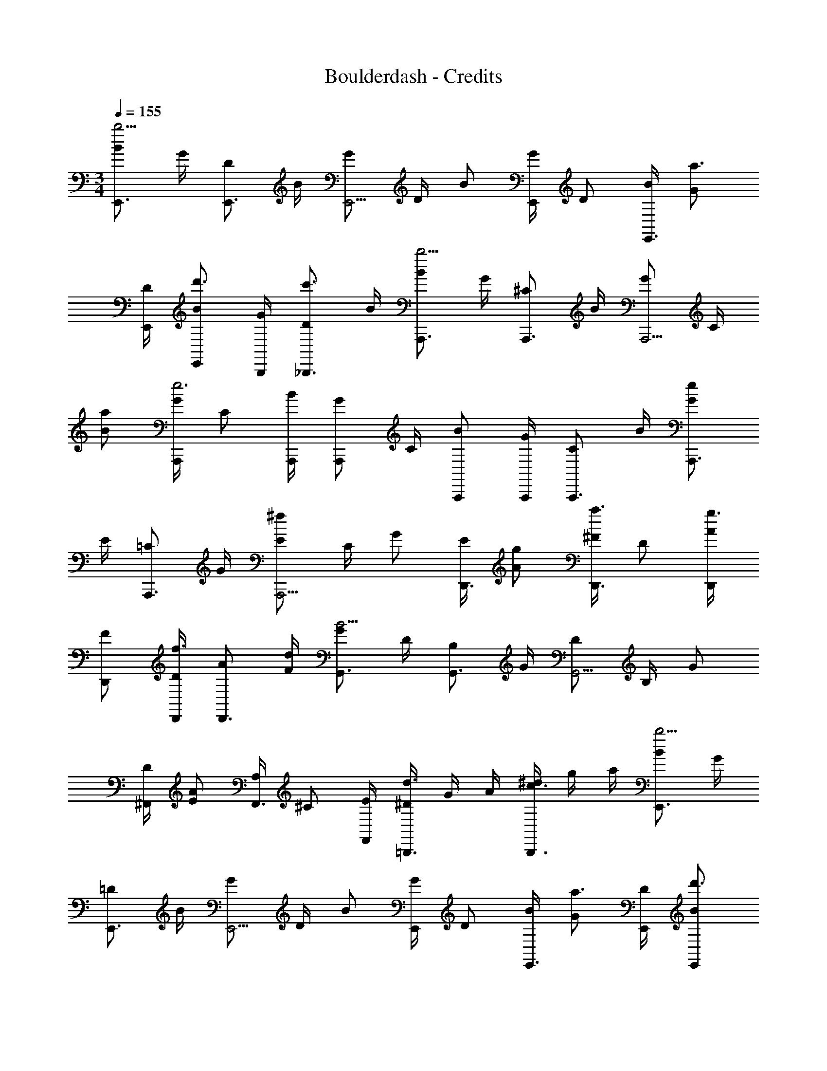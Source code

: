 X: 1
T: Boulderdash - Credits
Z: ABC Generated by Starbound Composer
L: 1/4
M: 3/4
Q: 1/4=155
K: C
[B/E,,3/4b15/4] G/4 [D/E,,3/4] B/4 [G/E,,5/4] D/4 B/ [G/4E,,/4] D/ [B/4E,,3/4] [G/a3/4] 
[D/4E,,/4] [B/E,,/d'3/4] [G/4B,,,/4] [D/_B,,,3/4c'3/4] B/4 [B/A,,,3/4b9/4] G/4 [^C/A,,,3/4] B/4 [G/A,,,5/4] C/4 
[B/a/] [G/4A,,,/4e3] C/ [B/4A,,,/4] [G/A,,,/] C/4 [B/A,,,/] [G/4A,,,/4] [C/A,,,3/4] B/4 [G/A,,,3/4e4/3] 
E/4 [=C/A,,,3/4] G/4 [E/A,,,5/4^f4/3] C/4 G/ [E/4D,,3/4] [A/g/] [^F/4D,,3/4a3/4] D/ [A/4D,,/4g3/4] 
[F/D,,/] [D/4D,,/4f3/4] [A/D,,3/4] [F/4d/4] [G/G,,3/4B11/4] D/4 [B,/G,,3/4] G/4 [D/G,,5/4] B,/4 G/ 
[D/4^F,,/4] [E/A4/3] [A,/4F,,3/4] ^C/ [E/4F,,/4] [^D/4=B,,,3/4d3/4] G/4 A/4 [^d/4B,,,3/4c3/4] g/4 a/4 [B/E,,3/4b15/4] G/4 
[=D/E,,3/4] B/4 [G/E,,5/4] D/4 B/ [G/4E,,/4] D/ [B/4E,,3/4] [G/a3/4] [D/4E,,/4] [B/E,,/d'3/4] 
[G/4B,,,/4] [D/_B,,,3/4c'3/4] B/4 [B/A,,,3/4b9/4] G/4 [C/A,,,3/4] B/4 [G/A,,,5/4] C/4 [B/a/] [G/4A,,,/4e3] 
C/ [B/4A,,,/4] [G/A,,,/] C/4 [B/A,,,/] [G/4A,,,/4] [C/A,,,3/4] B/4 [G/A,,,3/4e4/3] E/4 [=C/A,,,3/4] 
G/4 [E/A,,,5/4f4/3] C/4 G/ [E/4D,,3/4] [A/g/] [F/4D,,3/4a3/4] D/ [A/4D,,/4g3/4] [F/D,,/] [D/4D,,/4f3/4] 
[A/D,,3/4] [F/4=d/4] [G/G,,3/4B11/4] D/4 [B,/G,,3/4] G/4 [D/G,,5/4] B,/4 G/ [D/4F,,/4] [E/A4/3] 
[A,/4F,,3/4] ^C/ [E/4F,,/4] [^D/4=B,,,3/4d3/4] G/4 A/4 [^d/4B,,,3/4c3/4] g/4 a/4 [B/C,,3/4e11/4] E/4 [G/C,,3/4] B/4 
[E/C,,5/4] G/4 B/ [E/4C,,/4] [G/e3/4] [B/4C,,/4] [E/f3/4] [G/4C,,/4] [B/C,,3/4g3/4] E/4 [G/a/C,,3/4] 
[B/4=d/4] [A/e/B,,,3/4] [=D/4d5/] [F/B,,,3/4] A/4 [D/B,,,5/4] F/4 A/ [D/4E,,/4] [^G/B4/3] [B,/4E,,/4] 
E/ [G/4E,,/4] [A/D,,3/4d4/3] B,/4 [E/D,,3/4] A/4 [B/C,,3/4e11/4] E/4 [=G/C,,3/4] B/4 [E/C,,5/4] 
G/4 B/ [E/4C,,/4] [G/e3/4] [B/4C,,/4] [E/f3/4] [G/4C,,/4] [B/C,,3/4g3/4] E/4 [G/C,,3/4a3/4] B/4 
[A/e'/B,,,3/4] [D/4d'5/] [F/B,,,3/4] A/4 [D/B,,,3/] F/4 A/ D/4 [G/4A,,,3/4b4/3] =C/4 E/4 [A/4B,,,3/4] 
D/4 F/4 [B/4C,,3/4a4/3] E/4 G/4 [d/4D,,3/4] G/4 A/4 [B/C,,3/4b11/4] E/4 [G/C,,3/4] B/4 [E/C,,5/4] 
G/4 B/ [E/4C,,/4] [G/b3/4] [B/4C,,/4] [E/a/] [G/4C,,/4b/4] [B/g/C,,3/4] [E/4d/4] [G/C,,3/4b3/4] B/4 
[A/a/B,,,3/4] [D/4b/4] [F/g/B,,,3/4] [A/4d/4] [D/b3/4B,,,5/4] F/4 [A/a/] [D/4E,,/4b/4] [^G/a4/3] [B,/4E,,/4] E/ 
[G/4E,,/4] [A/D,,3/4^g4/3] B,/4 [E/D,,3/4] A/4 [B/C,,3/4B9/8] E/4 [z3/8=G/C,,3/4] [z/8c9/8] B/4 [E/C,,5/4] G/4 
[B/d9/8] [E/4C,,/4] [z3/8G/] [z/8e9/8] [B/4C,,/4] E/ [G/4C,,/4] [B/C,,3/4f3/4] E/4 [G/C,,3/4=g3/4] B/4 [A/B,,,3/4f11/4] 
D/4 [F/B,,,3/4] A/4 [D/B,,,3/] F/4 A/ D/4 [G/4A,,,3/4e3/4] C/4 E/4 [A/4B,,,3/4f3/4] D/4 F/4 
[B/4C,,3/4g3/4] E/4 G/4 [d/4D,,3/4a3/4] G/4 A/4 [B/E,,3/4b15/4] G/4 [D/E,,3/4] B/4 [G/E,,5/4] D/4 B/ 
[G/4E,,/4] D/ [B/4E,,3/4] [G/a3/4] [D/4E,,/4] [B/E,,/d'3/4] [G/4B,,,/4] [D/_B,,,3/4c'3/4] B/4 [B/A,,,3/4b9/4] G/4 
[^C/A,,,3/4] B/4 [G/A,,,5/4] C/4 [B/a/] [G/4A,,,/4e3] C/ [B/4A,,,/4] [G/A,,,/] C/4 [B/A,,,/] 
[G/4A,,,/4] [C/A,,,3/4] B/4 [G/A,,,3/4e4/3] E/4 [=C/A,,,3/4] G/4 [E/A,,,5/4f4/3] C/4 G/ [E/4D,,3/4] 
[A/g/] [F/4D,,3/4a3/4] D/ [A/4D,,/4g3/4] [F/D,,/] [D/4D,,/4f3/4] [A/D,,3/4] [F/4d/4] [G/G,,3/4B11/4] D/4 [B,/G,,3/4] 
G/4 [D/G,,5/4] B,/4 G/ [D/4F,,/4] [E/A4/3] [A,/4F,,3/4] ^C/ [E/4F,,/4] [^D/4=B,,,3/4d3/4] G/4 A/4 
[^d/4B,,,3/4c3/4] g/4 a/4 [B/E,,3/4b15/4] G/4 [=D/E,,3/4] B/4 [G/E,,5/4] D/4 B/ [G/4E,,/4] D/ 
[B/4E,,3/4] [G/a3/4] [D/4E,,/4] [B/E,,/d'3/4] [G/4B,,,/4] [D/_B,,,3/4c'3/4] B/4 [B/A,,,3/4b9/4] G/4 [C/A,,,3/4] B/4 
[G/A,,,5/4] C/4 [B/a/] [G/4A,,,/4e3] C/ [B/4A,,,/4] [G/A,,,/] C/4 [B/A,,,/] [G/4A,,,/4] [C/A,,,3/4] 
B/4 [G/A,,,3/4e4/3] E/4 [=C/A,,,3/4] G/4 [E/A,,,5/4f4/3] C/4 G/ [E/4D,,3/4] [A/g/] [F/4D,,3/4a3/4] 
D/ [A/4D,,/4g3/4] [F/D,,/] [D/4D,,/4f3/4] [A/D,,3/4] [F/4=d/4] [G/G,,3/4B11/4] D/4 [B,/G,,3/4] G/4 [D/G,,5/4] 
B,/4 G/ [D/4F,,/4] [E/A4/3] [A,/4F,,3/4] ^C/ [E/4F,,/4] [^D/4=B,,,3/4d3/4] G/4 A/4 [^d/4B,,,3/4c3/4] g/4 a/4 
[B/C,,3/4e11/4] E/4 [G/C,,3/4] B/4 [E/C,,5/4] G/4 B/ [E/4C,,/4] [G/e3/4] [B/4C,,/4] [E/f3/4] 
[G/4C,,/4] [B/C,,3/4g3/4] E/4 [G/a/C,,3/4] [B/4=d/4] [A/e/B,,,3/4] [=D/4d5/] [F/B,,,3/4] A/4 [D/B,,,5/4] F/4 
A/ [D/4E,,/4] [^G/B4/3] [B,/4E,,/4] E/ [G/4E,,/4] [A/D,,3/4d4/3] B,/4 [E/D,,3/4] A/4 [B/C,,3/4e11/4] 
E/4 [=G/C,,3/4] B/4 [E/C,,5/4] G/4 B/ [E/4C,,/4] [G/e3/4] [B/4C,,/4] [E/f3/4] [G/4C,,/4] 
[B/C,,3/4g3/4] E/4 [G/C,,3/4a3/4] B/4 [A/e'/B,,,3/4] [D/4d'5/] [F/B,,,3/4] A/4 [D/B,,,3/] F/4 A/ 
D/4 [G/4A,,,3/4b4/3] =C/4 E/4 [A/4B,,,3/4] D/4 F/4 [B/4C,,3/4a4/3] E/4 G/4 [d/4D,,3/4] G/4 A/4 [B/C,,3/4b11/4] E/4 
[G/C,,3/4] B/4 [E/C,,5/4] G/4 B/ [E/4C,,/4] [G/b3/4] [B/4C,,/4] [E/a/] [G/4C,,/4b/4] [B/g/C,,3/4] 
[E/4d/4] [G/C,,3/4b3/4] B/4 [A/a/B,,,3/4] [D/4b/4] [F/g/B,,,3/4] [A/4d/4] [D/b3/4B,,,5/4] F/4 [A/a/] [D/4E,,/4b/4] 
[^G/a4/3] [B,/4E,,/4] E/ [G/4E,,/4] [A/D,,3/4^g4/3] B,/4 [E/D,,3/4] A/4 [B/C,,3/4B9/8] E/4 [z3/8=G/C,,3/4] 
[z/8c9/8] B/4 [E/C,,5/4] G/4 [B/d9/8] [E/4C,,/4] [z3/8G/] [z/8e9/8] [B/4C,,/4] E/ [G/4C,,/4] [B/C,,3/4f3/4] E/4 
[G/C,,3/4=g3/4] B/4 [A/B,,,3/4f11/4] D/4 [F/B,,,3/4] A/4 [D/B,,,3/] F/4 A/ D/4 [G/4A,,,3/4e3/4] 
C/4 E/4 [A/4B,,,3/4f3/4] D/4 F/4 [B/4C,,3/4g3/4] E/4 G/4 [d/4D,,3/4a3/4] G/4 A/4 [B/E,,3/4b15/4] G/4 [D/E,,3/4] 
B/4 [G/E,,5/4] D/4 B/ [G/4E,,/4] D/ [B/4E,,3/4] [G/a3/4] [D/4E,,/4] [B/E,,/d'3/4] [G/4B,,,/4] 
[D/_B,,,3/4c'3/4] B/4 [B/A,,,3/4b9/4] G/4 [^C/A,,,3/4] B/4 [G/A,,,5/4] C/4 [B/a/] [G/4A,,,/4e3] C/ 
[B/4A,,,/4] [G/A,,,/] C/4 [B/A,,,/] [G/4A,,,/4] [C/A,,,3/4] B/4 [G/A,,,3/4e4/3] E/4 [=C/A,,,3/4] G/4 
[E/A,,,5/4f4/3] C/4 G/ [E/4D,,3/4] [A/g/] [F/4D,,3/4a3/4] D/ [A/4D,,/4g3/4] [F/D,,/] [D/4D,,/4f3/4] [A/D,,3/4] 
[F/4d/4] [G/G,,3/4B11/4] D/4 [B,/G,,3/4] G/4 [D/G,,5/4] B,/4 G/ [D/4F,,/4] [E/A4/3] [A,/4F,,3/4] 
^C/ [E/4F,,/4] [^D/4=B,,,3/4d3/4] G/4 A/4 [^d/4B,,,3/4c3/4] g/4 a/4 [B/E,,3/4b15/4] G/4 [=D/E,,3/4] B/4 [G/E,,5/4] 
D/4 B/ [G/4E,,/4] D/ [B/4E,,3/4] [G/a3/4] [D/4E,,/4] [B/E,,/d'3/4] [G/4B,,,/4] [D/_B,,,3/4c'3/4] B/4 
[B/A,,,3/4b9/4] G/4 [C/A,,,3/4] B/4 [G/A,,,5/4] C/4 [B/a/] [G/4A,,,/4e3] C/ [B/4A,,,/4] [G/A,,,/] 
C/4 [B/A,,,/] [G/4A,,,/4] [C/A,,,3/4] B/4 [G/A,,,3/4e4/3] E/4 [=C/A,,,3/4] G/4 [E/A,,,5/4f4/3] C/4 
G/ [E/4D,,3/4] [A/g/] [F/4D,,3/4a3/4] D/ [A/4D,,/4g3/4] [F/D,,/] [D/4D,,/4f3/4] [A/D,,3/4] [F/4=d/4] [G/G,,3/4B11/4] 
D/4 [B,/G,,3/4] G/4 [D/G,,5/4] B,/4 G/ [D/4F,,/4] [E/A4/3] [A,/4F,,3/4] ^C/ [E/4F,,/4] 
[^D/4=B,,,3/4d3/4] G/4 A/4 [^d/4B,,,3/4c3/4] g/4 a/4 [B/C,,3/4e11/4] E/4 [G/C,,3/4] B/4 [E/C,,5/4] G/4 B/ 
[E/4C,,/4] [G/e3/4] [B/4C,,/4] [E/f3/4] [G/4C,,/4] [B/C,,3/4g3/4] E/4 [G/a/C,,3/4] [B/4=d/4] [A/e/B,,,3/4] [=D/4d5/] 
[F/B,,,3/4] A/4 [D/B,,,5/4] F/4 A/ [D/4E,,/4] [^G/B4/3] [B,/4E,,/4] E/ [G/4E,,/4] [A/D,,3/4d4/3] 
B,/4 [E/D,,3/4] A/4 [B/C,,3/4e11/4] E/4 [=G/C,,3/4] B/4 [E/C,,5/4] G/4 B/ [E/4C,,/4] 
[G/e3/4] [B/4C,,/4] [E/f3/4] [G/4C,,/4] [B/C,,3/4g3/4] E/4 [G/C,,3/4a3/4] B/4 [A/e'/B,,,3/4] [D/4d'5/] [F/B,,,3/4] 
A/4 [D/B,,,3/] F/4 A/ D/4 [G/4A,,,3/4b4/3] =C/4 E/4 [A/4B,,,3/4] D/4 F/4 [B/4C,,3/4a4/3] E/4 G/4 
[d/4D,,3/4] G/4 A/4 [B/C,,3/4b11/4] E/4 [G/C,,3/4] B/4 [E/C,,5/4] G/4 B/ [E/4C,,/4] [G/b3/4] 
[B/4C,,/4] [E/a/] [G/4C,,/4b/4] [B/g/C,,3/4] [E/4d/4] [G/C,,3/4b3/4] B/4 [A/a/B,,,3/4] [D/4b/4] [F/g/B,,,3/4] [A/4d/4] 
[D/b3/4B,,,5/4] F/4 [A/a/] [D/4E,,/4b/4] [^G/a4/3] [B,/4E,,/4] E/ [G/4E,,/4] [A/D,,3/4^g4/3] B,/4 [E/D,,3/4] 
A/4 [B/C,,3/4B9/8] E/4 [z3/8=G/C,,3/4] [z/8c9/8] B/4 [E/C,,5/4] G/4 [B/d9/8] [E/4C,,/4] [z3/8G/] [z/8e9/8] [B/4C,,/4] 
E/ [G/4C,,/4] [B/C,,3/4f3/4] E/4 [G/C,,3/4=g3/4] B/4 [A/B,,,3/4f11/4] D/4 [F/B,,,3/4] A/4 [D/B,,,3/] 
F/4 A/ D/4 [G/4A,,,3/4e3/4] C/4 E/4 [A/4B,,,3/4f3/4] D/4 F/4 [B/4C,,3/4g3/4] E/4 G/4 [d/4D,,3/4a3/4] G/4 A/4 
[B/E,,3/4b15/4] G/4 [D/E,,3/4] B/4 [G/E,,5/4] D/4 B/ [G/4E,,/4] D/ [B/4E,,3/4] [G/a3/4] 
[D/4E,,/4] [B/E,,/d'3/4] [G/4B,,,/4] [D/_B,,,3/4c'3/4] B/4 [B/A,,,3/4b9/4] G/4 [^C/A,,,3/4] B/4 [G/A,,,5/4] C/4 
[B/a/] [G/4A,,,/4e3] C/ [B/4A,,,/4] [G/A,,,/] C/4 [B/A,,,/] [G/4A,,,/4] [C/A,,,3/4] B/4 [G/A,,,3/4e4/3] 
E/4 [=C/A,,,3/4] G/4 [E/A,,,5/4f4/3] C/4 G/ [E/4D,,3/4] [A/g/] [F/4D,,3/4a3/4] D/ [A/4D,,/4g3/4] 
[F/D,,/] [D/4D,,/4f3/4] [A/D,,3/4] [F/4d/4] [G/G,,3/4B11/4] D/4 [B,/G,,3/4] G/4 [D/G,,5/4] B,/4 G/ 
[D/4F,,/4] [E/A4/3] [A,/4F,,3/4] ^C/ [E/4F,,/4] [^D/4=B,,,3/4d3/4] G/4 A/4 [^d/4B,,,3/4c3/4] g/4 a/4 [B/E,,3/4b15/4] G/4 
[=D/E,,3/4] B/4 [G/E,,5/4] D/4 B/ [G/4E,,/4] D/ [B/4E,,3/4] [G/a3/4] [D/4E,,/4] [B/E,,/d'3/4] 
[G/4B,,,/4] [D/_B,,,3/4c'3/4] B/4 [B/A,,,3/4b9/4] G/4 [C/A,,,3/4] B/4 [G/A,,,5/4] C/4 [B/a/] [G/4A,,,/4e3] 
C/ [B/4A,,,/4] [G/A,,,/] C/4 [B/A,,,/] [G/4A,,,/4] [C/A,,,3/4] B/4 [G/A,,,3/4e4/3] E/4 [=C/A,,,3/4] 
G/4 [E/A,,,5/4f4/3] C/4 G/ [E/4D,,3/4] [A/g/] [F/4D,,3/4a3/4] D/ [A/4D,,/4g3/4] [F/D,,/] [D/4D,,/4f3/4] 
[A/D,,3/4] [F/4=d/4] [G/G,,3/4B11/4] D/4 [B,/G,,3/4] G/4 [D/G,,5/4] B,/4 G/ [D/4F,,/4] [E/A4/3] 
[A,/4F,,3/4] ^C/ [E/4F,,/4] [^D/4=B,,,3/4d3/4] G/4 A/4 [^d/4B,,,3/4c3/4] g/4 a/4 [B/C,,3/4e11/4] E/4 [G/C,,3/4] B/4 
[E/C,,5/4] G/4 B/ [E/4C,,/4] [G/e3/4] [B/4C,,/4] [E/f3/4] [G/4C,,/4] [B/C,,3/4g3/4] E/4 [G/a/C,,3/4] 
[B/4=d/4] [A/e/B,,,3/4] [=D/4d5/] [F/B,,,3/4] A/4 [D/B,,,5/4] F/4 A/ [D/4E,,/4] [^G/B4/3] [B,/4E,,/4] 
E/ [G/4E,,/4] [A/D,,3/4d4/3] B,/4 [E/D,,3/4] A/4 [B/C,,3/4e11/4] E/4 [=G/C,,3/4] B/4 [E/C,,5/4] 
G/4 B/ [E/4C,,/4] [G/e3/4] [B/4C,,/4] [E/f3/4] [G/4C,,/4] [B/C,,3/4g3/4] E/4 [G/C,,3/4a3/4] B/4 
[A/e'/B,,,3/4] [D/4d'5/] [F/B,,,3/4] A/4 [D/B,,,3/] F/4 A/ D/4 [G/4A,,,3/4b4/3] =C/4 E/4 [A/4B,,,3/4] 
D/4 F/4 [B/4C,,3/4a4/3] E/4 G/4 [d/4D,,3/4] G/4 A/4 [B/C,,3/4b11/4] E/4 [G/C,,3/4] B/4 [E/C,,5/4] 
G/4 B/ [E/4C,,/4] [G/b3/4] [B/4C,,/4] [E/a/] [G/4C,,/4b/4] [B/g/C,,3/4] [E/4d/4] [G/C,,3/4b3/4] B/4 
[A/a/B,,,3/4] [D/4b/4] [F/g/B,,,3/4] [A/4d/4] [D/b3/4B,,,5/4] F/4 [A/a/] [D/4E,,/4b/4] [^G/a4/3] [B,/4E,,/4] E/ 
[G/4E,,/4] [A/D,,3/4^g4/3] B,/4 [E/D,,3/4] A/4 [B/C,,3/4B9/8] E/4 [z3/8=G/C,,3/4] [z/8c9/8] B/4 [E/C,,5/4] G/4 
[B/d9/8] [E/4C,,/4] [z3/8G/] [z/8e9/8] [B/4C,,/4] E/ [G/4C,,/4] [B/C,,3/4f3/4] E/4 [G/C,,3/4=g3/4] B/4 [A/B,,,3/4f11/4] 
D/4 [F/B,,,3/4] A/4 [D/B,,,3/] F/4 A/ D/4 [G/4A,,,3/4e3/4] C/4 E/4 [A/4B,,,3/4f3/4] D/4 F/4 
[B/4C,,3/4g3/4] E/4 G/4 [d/4D,,3/4a3/4] G/4 A/4 
